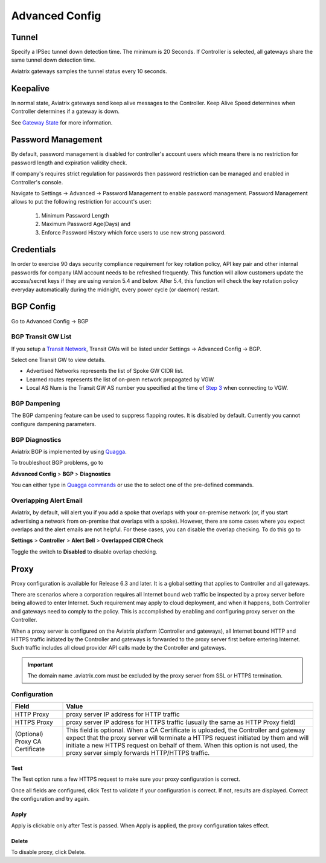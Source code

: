 .. meta::
   :description: Advanced Config
   :keywords: BGP, Advanced Config, BGP diagnostics


Advanced Config
=================

Tunnel
--------

Specify a IPSec tunnel down detection time. The minimum is 20 Seconds. If Controller is selected, all gateways share the same
tunnel down detection time. 

Aviatrix gateways samples the tunnel status every 10 seconds. 

Keepalive
------------

In normal state, Aviatrix gateways send keep alive messages to the Controller. Keep Alive Speed determines when Controller determines if a gateway is down. 

See `Gateway State <https://docs.aviatrix.com/HowTos/gateway.html#gateway-state>`_ for more information. 


Password Management
----------------------

By default, password management is disabled for controller's account users which means there is no restriction for password length and expiration validity check.

If company's requires strict regulation for passwords then password restriction can be managed and enabled in Controller's console.

Navigate to Settings -> Advanced -> Password Management to enable password management. Password Management allows to put the following restriction for account's user:

    #. Minimum Password Length
    #. Maximum Password Age(Days) and
    #. Enforce Password History which force users to use new strong password.


Credentials
---------------
In order to exercise 90 days security compliance requirement for key rotation policy, API key pair and other internal passwords for company IAM account needs to be refreshed frequently.
This function will allow customers update the access/secret keys if they are using version 5.4 and below.
After 5.4, this function will check the key rotation policy everyday automatically during the midnight, every power cycle (or daemon) restart.



BGP Config
------------

Go to Advanced Config -> BGP


BGP Transit GW List
####################

If you setup a `Transit Network <http://docs.aviatrix.com/HowTos/transitvpc_workflow.html>`_, Transit GWs will be listed under Settings -> Advanced Config -> BGP. 

Select one Transit GW to view details. 

- Advertised Networks represents the list of Spoke GW CIDR list. 
- Learned routes represents the list of on-prem network propagated by VGW.  
- Local AS Num is the Transit GW AS number you specified at the time of `Step 3 <http://docs.aviatrix.com/HowTos/transitvpc_workflow.html#connect-the-transit-gw-to-aws-vgw>`_ when connecting to VGW. 

BGP Dampening
##############

The BGP dampening feature can be used to suppress flapping routes. It is disabled by default. Currently you cannot configure dampening parameters. 

BGP Diagnostics
################

Aviatrix BGP is implemented by using `Quagga <https://www.quagga.net/>`__. 

To troubleshoot BGP problems, go to

**Advanced Config** > **BGP** > **Diagnostics**

You can either type in `Quagga commands <https://www.nongnu.org/quagga/docs/docs-multi/BGP.html#BGP>`__ or use the |imageGrid| to select one of the pre-defined commands. 

Overlapping Alert Email
#######################

Aviatrix, by default, will alert you if you add a spoke that overlaps with your on-premise network (or, if you start advertising a network from on-premise that overlaps with a spoke).  However, there are some cases where you expect overlaps and the alert emails are not helpful.  For these cases, you can disable the overlap checking.  To do this go to

**Settings** > **Controller** > **Alert Bell** > **Overlapped CIDR Check**

Toggle the switch to **Disabled** to disable overlap checking.

Proxy
--------

Proxy configuration is available for Release 6.3 and later. It is a global setting that applies to Controller and all gateways. 

There are scenarios where a corporation requires all Internet bound web traffic be inspected by a proxy server before being allowed
to enter Internet. Such requirement may apply to cloud deployment, and when it happens, both Controller and gateways need to comply to 
the policy. This is accomplished by enabling and configuring proxy server on the Controller. 

When a proxy server is configured on the Aviatrix platform (Controller and gateways), all Internet bound HTTP and HTTPS traffic initiated by 
the Controller and gateways is forwarded to the proxy server first before entering Internet. Such traffic includes all cloud provider 
API calls made by the Controller and gateways. 

.. important::

  The domain name .aviatrix.com must be excluded by the proxy server from SSL or HTTPS termination. 
  
Configuration
################

=========================================      =========================
**Field**                                      **Value**
=========================================      =========================
HTTP Proxy                                     proxy server IP address for HTTP traffic
HTTPS Proxy                                    proxy server IP address for HTTPS traffic (usually the same as HTTP Proxy field)
(Optional) Proxy CA Certificate                This field is optional. When a CA Certificate is uploaded, the Controller and gateway expect that the proxy server will terminate a HTTPS request initiated by them and will initiate a new HTTPS request on behalf of them. When this option is not used, the proxy server simply forwards HTTP/HTTPS traffic.  
=========================================      =========================

Test
~~~~~~

The Test option runs a few HTTPS request to make sure your proxy configuration is correct. 

Once all fields are configured, click Test to validate if your configuration is correct. If not, results are displayed. Correct the 
configuration and try again. 

Apply
~~~~~~~

Apply is clickable only after Test is passed. When Apply is applied, the proxy configuration takes effect. 

Delete
~~~~~~~

To disable proxy, click Delete. 

                                      

  
.. |imageGrid| image:: advanced_config_media/grid.png

.. disqus::
